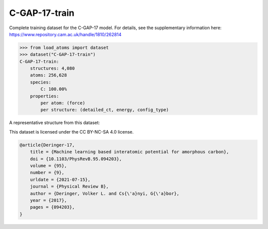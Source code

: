 C-GAP-17-train
==============

Complete training dataset for the C-GAP-17 model. 
For details, see the supplementary information here:
https://www.repository.cam.ac.uk/handle/1810/262814


.. code-block:: python

    >>> from load_atoms import dataset
    >>> dataset("C-GAP-17-train")
    C-GAP-17-train:
        structures: 4,080
        atoms: 256,628
        species:
            C: 100.00%
        properties:
            per atom: (force)
            per structure: (detailed_ct, energy, config_type)

A representative structure from this dataset:

.. raw:: html
    :file: ../_static/visualisations/x3d.html

.. raw:: html
   :file: ../_static/visualisations/C-GAP-17-train/1.html



This dataset is licensed under the CC BY-NC-SA 4.0 license.



.. code-block:: bibtex

    @article{Deringer-17,
        title = {Machine learning based interatomic potential for amorphous carbon},
        doi = {10.1103/PhysRevB.95.094203},
        volume = {95},
        number = {9},
        urldate = {2021-07-15},
        journal = {Physical Review B},
        author = {Deringer, Volker L. and Cs{\'a}nyi, G{\'a}bor},    
        year = {2017},
        pages = {094203},
    }
